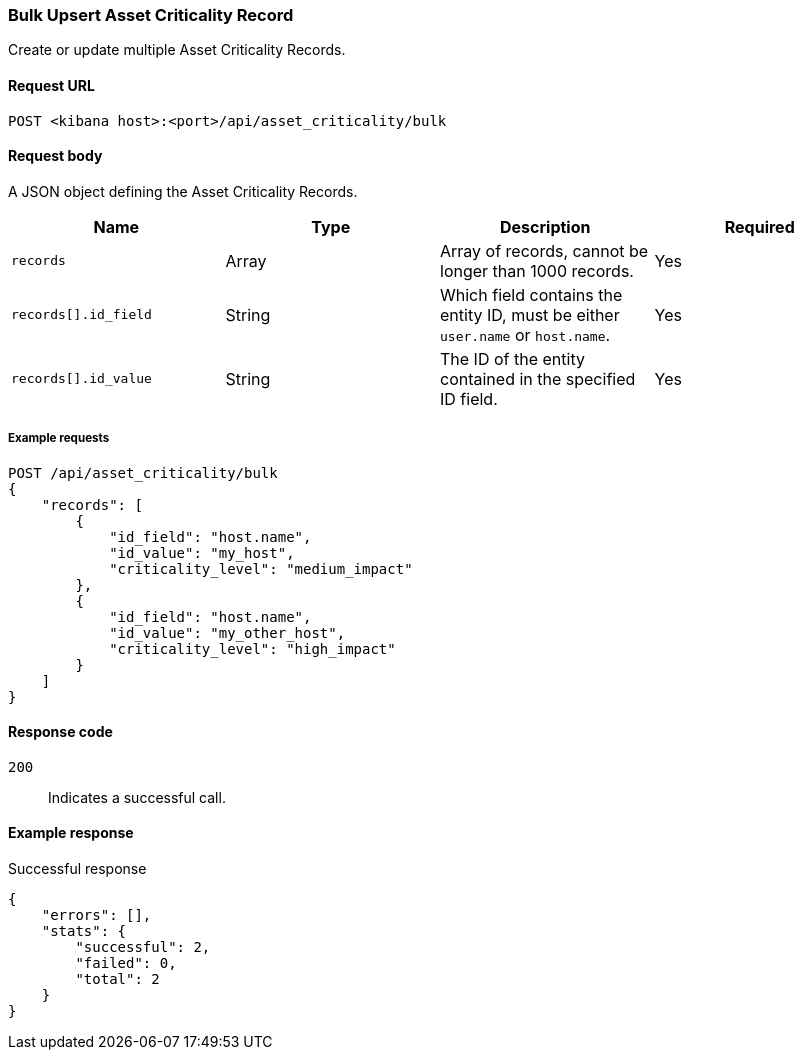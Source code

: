 [[asset-criticality-api-bulk-upsert]]
=== Bulk Upsert Asset Criticality Record

Create or update multiple Asset Criticality Records.

==== Request URL

`POST <kibana host>:<port>/api/asset_criticality/bulk`

==== Request body

A JSON object defining the Asset Criticality Records.

[width="100%",options="header"]
|==============================================
|Name |Type |Description |Required
|`records` |Array |Array of records, cannot be longer than 1000 records.
|Yes
|`records[].id_field` |String |Which field contains the entity ID, must be either `user.name` or `host.name`.
|Yes
|`records[].id_value` |String |The ID of the entity contained in the specified ID field.
|Yes
|`records[].criticality_level` | The assigned criticality level, must be one of:

* `low_impact`
* `medium_impact`
* `high_impact`
* `extreme_impact`

For example, you can assign Extreme impact to business-critical entities, or Low impact to entities that pose minimal risk to your security posture.

|Yes

|==============================================

===== Example requests

[source,console]
--------------------------------------------------
POST /api/asset_criticality/bulk
{
    "records": [
        {
            "id_field": "host.name",
            "id_value": "my_host",
            "criticality_level": "medium_impact"
        },
        {
            "id_field": "host.name",
            "id_value": "my_other_host",
            "criticality_level": "high_impact"
        }
    ]
}

--------------------------------------------------

==== Response code

`200`::
    Indicates a successful call.

==== Example response

Successful response

[source,json]
--------------------------------------------------
{
    "errors": [],
    "stats": {
        "successful": 2,
        "failed": 0,
        "total": 2
    }
}
--------------------------------------------------